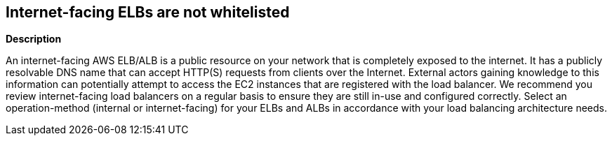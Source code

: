 == Internet-facing ELBs are not whitelisted


*Description* 


An internet-facing AWS ELB/ALB is a public resource on your network that is completely exposed to the internet.
It has a publicly resolvable DNS name that can accept HTTP(S) requests from clients over the Internet.
External actors gaining knowledge to this information can potentially attempt to access the EC2 instances that are registered with the load balancer.
We recommend you review internet-facing load balancers on a regular basis to ensure they are still in-use and configured correctly.
Select an operation-method (internal or internet-facing) for your ELBs and ALBs in accordance with your load balancing architecture needs.
